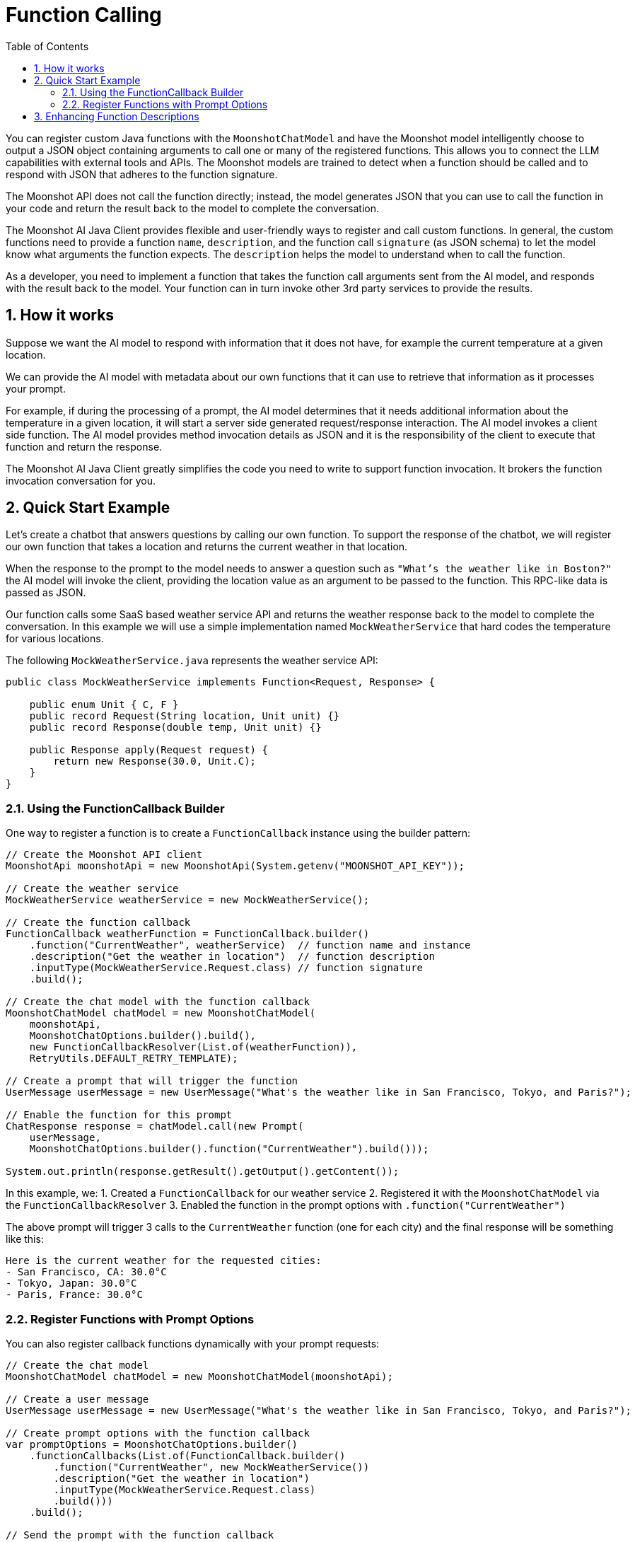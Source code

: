 = Function Calling
:page-title: Function Calling with Moonshot AI
:toc: left
:tabsize: 2
:sectnums:

You can register custom Java functions with the `MoonshotChatModel` and have the Moonshot model intelligently choose to output a JSON object containing arguments to call one or many of the registered functions.
This allows you to connect the LLM capabilities with external tools and APIs.
The Moonshot models are trained to detect when a function should be called and to respond with JSON that adheres to the function signature.

The Moonshot API does not call the function directly; instead, the model generates JSON that you can use to call the function in your code and return the result back to the model to complete the conversation.

The Moonshot AI Java Client provides flexible and user-friendly ways to register and call custom functions.
In general, the custom functions need to provide a function `name`, `description`, and the function call `signature` (as JSON schema) to let the model know what arguments the function expects. The `description` helps the model to understand when to call the function.

As a developer, you need to implement a function that takes the function call arguments sent from the AI model, and responds with the result back to the model. Your function can in turn invoke other 3rd party services to provide the results.

== How it works

Suppose we want the AI model to respond with information that it does not have, for example the current temperature at a given location.

We can provide the AI model with metadata about our own functions that it can use to retrieve that information as it processes your prompt.

For example, if during the processing of a prompt, the AI model determines that it needs additional information about the temperature in a given location, it will start a server side generated request/response interaction. The AI model invokes a client side function.
The AI model provides method invocation details as JSON and it is the responsibility of the client to execute that function and return the response.

The Moonshot AI Java Client greatly simplifies the code you need to write to support function invocation.
It brokers the function invocation conversation for you.

== Quick Start Example

Let's create a chatbot that answers questions by calling our own function.
To support the response of the chatbot, we will register our own function that takes a location and returns the current weather in that location.

When the response to the prompt to the model needs to answer a question such as `"What's the weather like in Boston?"` the AI model will invoke the client, providing the location value as an argument to be passed to the function. This RPC-like data is passed as JSON.

Our function calls some SaaS based weather service API and returns the weather response back to the model to complete the conversation. In this example we will use a simple implementation named `MockWeatherService` that hard codes the temperature for various locations.

The following `MockWeatherService.java` represents the weather service API:

[source,java]
----
public class MockWeatherService implements Function<Request, Response> {

    public enum Unit { C, F }
    public record Request(String location, Unit unit) {}
    public record Response(double temp, Unit unit) {}

    public Response apply(Request request) {
        return new Response(30.0, Unit.C);
    }
}
----

=== Using the FunctionCallback Builder

One way to register a function is to create a `FunctionCallback` instance using the builder pattern:

[source,java]
----
// Create the Moonshot API client
MoonshotApi moonshotApi = new MoonshotApi(System.getenv("MOONSHOT_API_KEY"));

// Create the weather service
MockWeatherService weatherService = new MockWeatherService();

// Create the function callback
FunctionCallback weatherFunction = FunctionCallback.builder()
    .function("CurrentWeather", weatherService)  // function name and instance
    .description("Get the weather in location")  // function description
    .inputType(MockWeatherService.Request.class) // function signature
    .build();

// Create the chat model with the function callback
MoonshotChatModel chatModel = new MoonshotChatModel(
    moonshotApi, 
    MoonshotChatOptions.builder().build(),
    new FunctionCallbackResolver(List.of(weatherFunction)),
    RetryUtils.DEFAULT_RETRY_TEMPLATE);

// Create a prompt that will trigger the function
UserMessage userMessage = new UserMessage("What's the weather like in San Francisco, Tokyo, and Paris?");

// Enable the function for this prompt
ChatResponse response = chatModel.call(new Prompt(
    userMessage,
    MoonshotChatOptions.builder().function("CurrentWeather").build()));

System.out.println(response.getResult().getOutput().getContent());
----

In this example, we:
1. Created a `FunctionCallback` for our weather service
2. Registered it with the `MoonshotChatModel` via the `FunctionCallbackResolver`
3. Enabled the function in the prompt options with `.function("CurrentWeather")`

The above prompt will trigger 3 calls to the `CurrentWeather` function (one for each city) and the final response will be something like this:

----
Here is the current weather for the requested cities:
- San Francisco, CA: 30.0°C
- Tokyo, Japan: 30.0°C
- Paris, France: 30.0°C
----

=== Register Functions with Prompt Options

You can also register callback functions dynamically with your prompt requests:

[source,java]
----
// Create the chat model
MoonshotChatModel chatModel = new MoonshotChatModel(moonshotApi);

// Create a user message
UserMessage userMessage = new UserMessage("What's the weather like in San Francisco, Tokyo, and Paris?");

// Create prompt options with the function callback
var promptOptions = MoonshotChatOptions.builder()
    .functionCallbacks(List.of(FunctionCallback.builder()
        .function("CurrentWeather", new MockWeatherService())
        .description("Get the weather in location")
        .inputType(MockWeatherService.Request.class)
        .build()))
    .build();

// Send the prompt with the function callback
ChatResponse response = chatModel.call(new Prompt(userMessage, promptOptions));

System.out.println(response.getResult().getOutput().getContent());
----

This approach allows you to dynamically choose different functions to be called based on the user input.

== Enhancing Function Descriptions

It's a best practice to annotate the request object with information such that the generated JSON schema of that function is as descriptive as possible to help the AI model pick the correct function to invoke.

You can use the `@JsonClassDescription` annotation on the request class:

[source,java]
----
@JsonClassDescription("Get the weather in location")
public record Request(String location, Unit unit) {}
----

You can also add property descriptions:

[source,java]
----
@JsonClassDescription("Get the weather in location")
public record Request(
    @JsonPropertyDescription("The city and state, e.g. San Francisco, CA") 
    String location,
    
    @JsonPropertyDescription("The temperature unit (C for Celsius, F for Fahrenheit)") 
    Unit unit
) {}
----

These annotations help the model understand the purpose and expected values for each parameter, improving the quality of function calls.